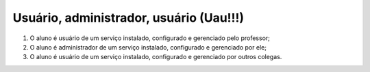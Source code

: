 Usuário, administrador, usuário (Uau!!!)
==========================================

#. O aluno é usuário de um serviço instalado, configurado e gerenciado pelo professor;
#. O aluno é administrador de um serviço instalado, configurado e gerenciado por ele;
#. O aluno é usuário de um serviço instalado, configurado e gerenciado por outros colegas.
